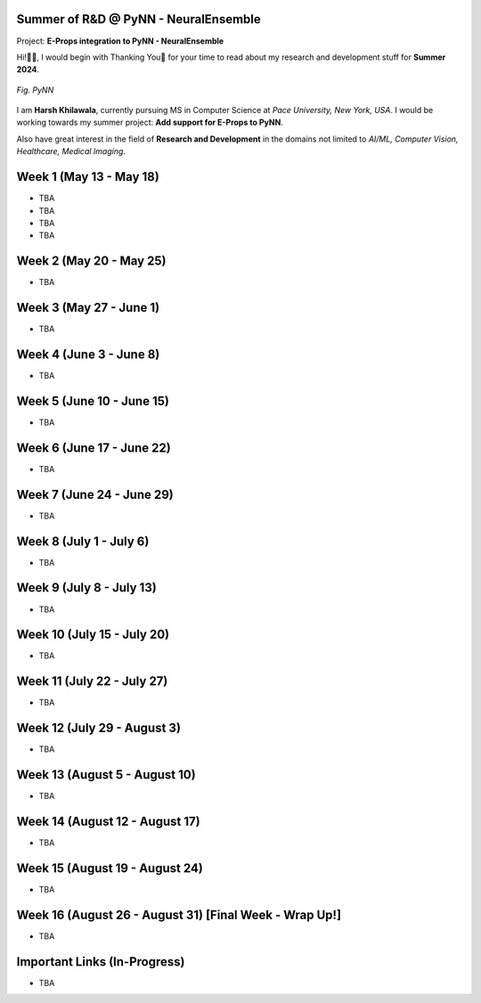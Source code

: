 .. GSoC INCF Weekly Microreports documentation master file, created by
   sphinx-quickstart on Fri Jun 11 11:01:15 2021.
   You can adapt this file completely to your liking, but it should at least
   contain the root `toctree` directive.

Summer of R&D @ PyNN - NeuralEnsemble
=================

Project: **E-Props integration to PyNN - NeuralEnsemble**

Hi!👋🏻, I would begin with Thanking You🤗 for your time to read about my research and development stuff for **Summer 2024**.


.. figure:: /images/pynn_logo.png
   :alt: PyNN Logo
   :scale: 50%
   :align: center

   *Fig. PyNN*

I am **Harsh Khilawala**, currently pursuing MS in Computer Science at *Pace University, New York, USA*. I would be working towards my summer project: **Add support for E-Props to PyNN**.

Also have great interest in the field of **Research and Development** in the domains not limited to *AI/ML, Computer Vision, Healthcare, Medical Imaging*. 


Week 1 (May 13 - May 18)
=========================

- TBA
- TBA
- TBA
- TBA

Week 2 (May 20 - May 25)
==========================

- TBA

Week 3 (May 27 - June 1)
==========================

- TBA

Week 4 (June 3 - June 8)
=========================

- TBA


Week 5 (June 10 - June 15)
=========================

- TBA

Week 6 (June 17 - June 22)
==========================

- TBA

Week 7 (June 24 - June 29)
==========================

- TBA

Week 8 (July 1 - July 6)
===========================

- TBA

Week 9 (July 8 - July 13)
============================

- TBA


Week 10 (July 15 - July 20)
==============================

- TBA

Week 11 (July 22 - July 27)
==============================

- TBA

Week 12 (July 29 - August 3)
==============================

- TBA

Week 13 (August 5 - August 10)
==============================

- TBA

Week 14 (August 12 - August 17)
==============================

- TBA

Week 15 (August 19 - August 24)
==============================

- TBA

Week 16 (August 26 - August 31) [Final Week - Wrap Up!]
==============================

- TBA
 


Important Links (In-Progress)
===============

- TBA
.. - Link to Project Repository: `CerebStats <https://github.com/cerebunit/cerebstats>`_
.. - Link to the PR which includes contributions made during GSoC'21: `Pull Request <https://github.com/cerebunit/cerebstats/pull/1>`_
.. - Link to CerebStats Documentation: `CerebStats Documentation <https://cerebstats.readthedocs.io/en/latest/>`_
.. - Link to GSoC'21 Project Report: `Project Report <https://drive.google.com/file/d/1_O5LT4Gfdy_PyB92JBTWsGdmf4oLv9TJ/view?usp=sharing>`_
.. - Link to Data Tables generated from the results obtained by running validation tests against varying mock data:
..    - `Data Table 1 <https://drive.google.com/file/d/1fa2VxDfetTpj-MtQWCLGcXXdgncnRwmy/view?usp=sharing>`_
..    - `Data Table 2 <https://drive.google.com/file/d/15PxHdRSXDIBHtiFjoeJcds0SfqAYFHGq/view?usp=sharing>`_ 
..    - `Data Table 3 <https://drive.google.com/file/d/1SlDUzfV4oq8xyLyIiHA8m3t5lwu7XZMX/view?usp=sharing>`_
..    - `Data Table 4 <https://drive.google.com/file/d/1vHFAPrL7-7HMMemOdocr3bbHW6QVEX03/view?usp=sharing>`_
.. - Link to Table for Theoretical calculation of various metrics: `Metrics Table <https://drive.google.com/file/d/1jEEf3u9PvDAC3PMlp71x5xK8aSzNaAnR/view?usp=sharing>`_
